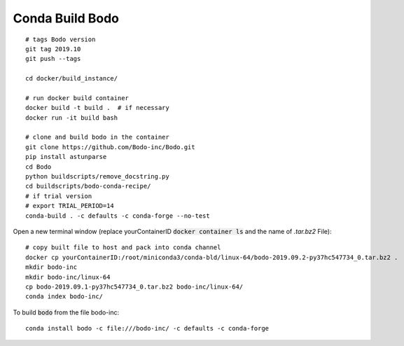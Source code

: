 .. _condabuild:

Conda Build Bodo
----------------------
::

    # tags Bodo version
    git tag 2019.10
    git push --tags

    cd docker/build_instance/

    # run docker build container
    docker build -t build .  # if necessary
    docker run -it build bash

    # clone and build bodo in the container
    git clone https://github.com/Bodo-inc/Bodo.git
    pip install astunparse
    cd Bodo
    python buildscripts/remove_docstring.py
    cd buildscripts/bodo-conda-recipe/
    # if trial version
    # export TRIAL_PERIOD=14
    conda-build . -c defaults -c conda-forge --no-test

Open a new terminal window (replace yourContainerID :code:`docker container ls`
and the name of `.tar.bz2` File)::

    # copy built file to host and pack into conda channel
    docker cp yourContainerID:/root/miniconda3/conda-bld/linux-64/bodo-2019.09.2-py37hc547734_0.tar.bz2 .
    mkdir bodo-inc
    mkdir bodo-inc/linux-64
    cp bodo-2019.09.1-py37hc547734_0.tar.bz2 bodo-inc/linux-64/
    conda index bodo-inc/

To build :code:`bodo` from the file bodo-inc::

    conda install bodo -c file:///bodo-inc/ -c defaults -c conda-forge
